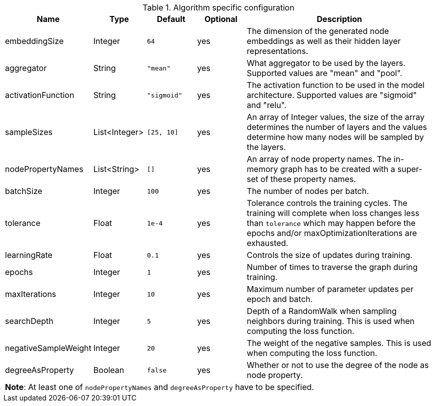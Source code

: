 .Algorithm specific configuration
[opts="header",cols="1,1,1m,1,4"]
|===
| Name                 | Type          | Default   | Optional | Description
| embeddingSize        | Integer       | 64        | yes      | The dimension of the generated node embeddings as well as their hidden layer representations.
| aggregator           | String        | "mean"    | yes      | What aggregator to be used by the layers. Supported values are "mean" and "pool".
| activationFunction   | String        | "sigmoid" | yes      | The activation function to be used in the model architecture. Supported values are "sigmoid" and "relu".
| sampleSizes          | List<Integer> | [25, 10]  | yes      | An array of Integer values, the size of the array determines the number of layers and the values determine how many nodes will be sampled by the layers.
| nodePropertyNames    | List<String>  | []        | yes      | An array of node property names. The in-memory graph has to be created with a super-set of these property names.
| batchSize            | Integer       | 100       | yes      | The number of nodes per batch.
| tolerance            | Float         | 1e-4      | yes      | Tolerance controls the training cycles. The training will complete when loss changes less than `tolerance` which may happen before the epochs and/or maxOptimizationIterations are exhausted.
| learningRate         | Float         | 0.1       | yes      | Controls the size of updates during training.
| epochs               | Integer       | 1         | yes      | Number of times to traverse the graph during training.
| maxIterations        | Integer       | 10        | yes      | Maximum number of parameter updates per epoch and batch.
| searchDepth          | Integer       | 5         | yes      | Depth of a RandomWalk when sampling neighbors during training. This is used when computing the loss function.
| negativeSampleWeight | Integer       | 20        | yes      | The weight of the negative samples. This is used when computing the loss function.
| degreeAsProperty     | Boolean       | false     | yes      | Whether or not to use the degree of the node as node property.
5+| *Note*: At least one of `nodePropertyNames` and `degreeAsProperty` have to be specified.
|===
